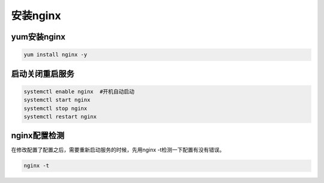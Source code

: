 安装nginx
#############

yum安装nginx
====================

.. code-block:: bash 

    yum install nginx -y

启动关闭重启服务
=====================

.. code-block:: bash

    systemctl enable nginx  #开机自动启动
    systemctl start nginx
    systemctl stop nginx
    systemctl restart nginx

nginx配置检测
===================
在修改配置了配置之后，需要重新启动服务的时候，先用nginx -t检测一下配置有没有错误。

.. code-block:: bash

    nginx -t